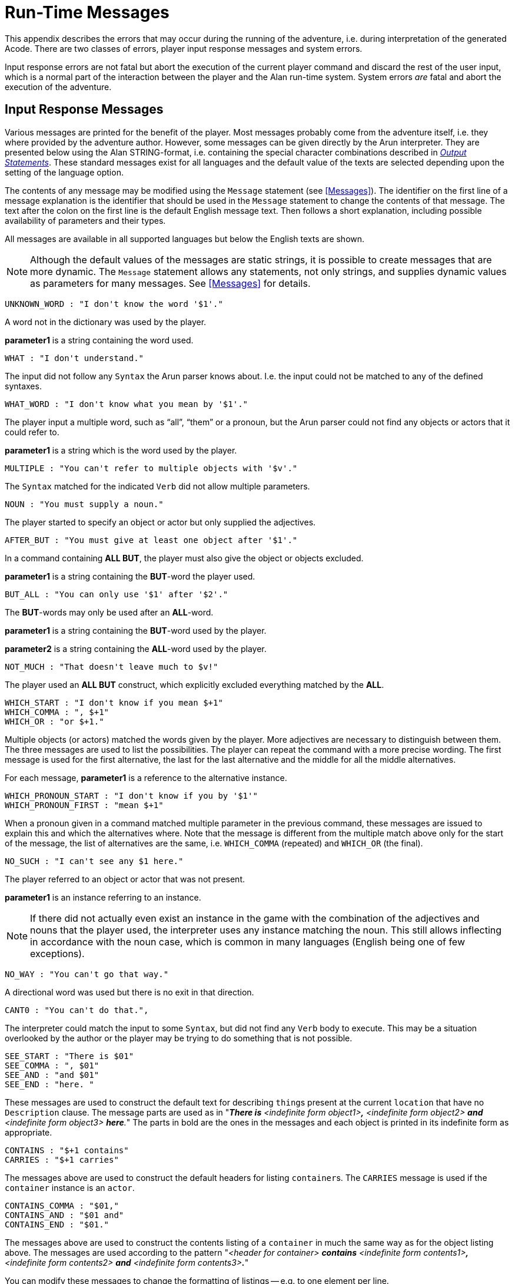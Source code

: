// ******************************************************************************
// *                                                                            *
// *                       Appendix C: Run-Time Messages                        *
// *                                                                            *
// ******************************************************************************
// @NOTE: The error description paragraphs are enclosed in openblocks with role
//        "commentary" to allow styling them with left margin, as in original!

[appendix]
= Run-Time Messages

This appendix describes the errors that may occur during the running of the adventure, i.e. during interpretation of the generated Acode.
There are two classes of errors, player input response messages and system errors.

Input response errors are not fatal but abort the execution of the current player command and discard the rest of the user input, which is a normal part of the interaction between the player and the Alan run-time system.
System errors _are_ fatal and abort the execution of the adventure.

== Input Response Messages

Various messages are printed for the benefit of the player.
Most messages probably come from the adventure itself, i.e. they where provided by the adventure author.
However, some messages can be given directly by the ((Arun)) interpreter.
They are presented below using the Alan STRING-format, i.e. containing the special character combinations described in <<Output Statements,_Output Statements_>>.
These standard messages exist for all ((languages)) and the default value of the texts are selected depending upon the setting of the language option.

The contents of any message may be modified using the `Message` statement (see <<Messages>>).
The identifier on the first line of a message explanation is the identifier that should be used in the `Message` statement to change the contents of that message.
The text after the colon on the first line is the default English message text.
Then follows a short explanation, including possible availability of parameters and their types.

All messages are available in all supported languages but below the English texts are shown.


[NOTE]
================================================================================
Although the default values of the messages are static strings, it is possible to create messages that are more dynamic.
The `Message` statement allows any statements, not only strings, and supplies dynamic values as parameters for many messages.
See <<Messages>> for details.
================================================================================


[literal, role="shell"]
................................................................................
UNKNOWN_WORD : "I don't know the word '$1'."
................................................................................


[role="commentary"]
--
A word not in the dictionary was used by the player.

*parameter1* is a string containing the word used.
--


[literal, role="shell"]
................................................................................
WHAT : "I don't understand."
................................................................................

[role="commentary"]
--
The input did not follow any `Syntax` the Arun parser knows about.
I.e. the input could not be matched to any of the defined syntaxes.
--


[literal, role="shell"]
................................................................................
WHAT_WORD : "I don't know what you mean by '$1'."
................................................................................

[role="commentary"]
--
The player input a multiple word, such as (((ALL (player input)))) "`all`", (((THEM (player input)))) "`them`" or a pronoun, but the Arun parser could not find any objects or actors that it could refer to.

*parameter1* is a string which is the word used by the player.
--


[literal, role="shell"]
................................................................................
MULTIPLE : "You can't refer to multiple objects with '$v'."
................................................................................

[role="commentary"]
--
The `Syntax` matched for the indicated `Verb` did not allow ((multiple parameters)).
--


[literal, role="shell"]
................................................................................
NOUN : "You must supply a noun."
................................................................................

[role="commentary"]
--
The player started to specify an object or actor but only supplied the adjectives.
--


[literal, role="shell"]
................................................................................
AFTER_BUT : "You must give at least one object after '$1'."
................................................................................

[role="commentary"]
--
In a command containing (((ALL (player input)))) (((BUT (player input)))) *ALL BUT*, the player must also give the object or objects excluded.

*parameter1* is a string containing the *BUT*-word the player used.
--


[literal, role="shell"]
................................................................................
BUT_ALL : "You can only use '$1' after '$2'."
................................................................................

[role="commentary"]
--
The (((BUT (player input)))) (((EXCEPT (player input)))) *BUT*-words may only be used after an (((ALL (player input)))) *ALL*-word.

*parameter1* is a string containing the *BUT*-word used by the player.

*parameter2* is a string containing the *ALL*-word used by the player.
--


[literal, role="shell"]
................................................................................
NOT_MUCH : "That doesn't leave much to $v!"
................................................................................

[role="commentary"]
--
The player used an (((ALL (player input)))) (((BUT (player input)))) *ALL BUT* construct, which explicitly excluded everything matched by the *ALL*.
--


[literal, role="shell"]
................................................................................
WHICH_START : "I don't know if you mean $+1"
WHICH_COMMA : ", $+1"
WHICH_OR : "or $+1."
................................................................................

[role="commentary"]
--
Multiple objects (or actors) matched the words given by the player.
More adjectives are necessary to distinguish between them.
The three messages are used to list the possibilities.
The player can repeat the command with a more precise wording.
The first message is used for the first alternative, the last for the last alternative and the middle for all the middle alternatives.

For each message, *parameter1* is a reference to the alternative instance.
--


[literal, role="shell"]
................................................................................
WHICH_PRONOUN_START : "I don't know if you by '$1'"
WHICH_PRONOUN_FIRST : "mean $+1"
................................................................................

[role="commentary"]
--
When a pronoun given in a command matched multiple parameter in the previous command, these messages are issued to explain this and which the alternatives where.
Note that the message is different from the multiple match above only for the start of the message, the list of alternatives are the same, i.e. `WHICH_COMMA` (repeated) and `WHICH_OR` (the final).
--


[literal, role="shell"]
................................................................................
NO_SUCH : "I can't see any $1 here."
................................................................................

[role="commentary"]
--
The player referred to an object or actor that was not present.

*parameter1* is an instance referring to an instance.
--


[NOTE]
================================================================================
If there did not actually even exist an instance in the game with the combination of the adjectives and nouns that the player used, the interpreter uses any instance matching the noun.
This still allows inflecting in accordance with the noun case, which is common in many languages (English being one of few exceptions).
================================================================================



[literal, role="shell"]
................................................................................
NO_WAY : "You can't go that way."
................................................................................

[role="commentary"]
--
A directional word was used but there is no exit in that direction.
--


[literal, role="shell"]
................................................................................
CANT0 : "You can't do that.",
................................................................................

[role="commentary"]
--
The interpreter could match the input to some `Syntax`, but did not find any `Verb` body to execute.
This may be a situation overlooked by the author or the player may be trying to do something that is not possible.
--


[literal, role="shell"]
................................................................................
SEE_START : "There is $01"
SEE_COMMA : ", $01"
SEE_AND : "and $01"
SEE_END : "here. "
................................................................................

// @NOTE: Had to change "The underlined parts" to "The parts in bold" because in
//        AsciiDoc underlined text had to be restyled to strong!

[role="commentary"]
--
These messages are used to construct the default text for describing ``thing``s present at the current `location` that have no `Description` clause.
The message parts are used as in "_**There is** <indefinite form object1>**,** <indefinite form object2> *and* <indefinite form object3> **here**._" The parts in bold are the ones in the messages and each object is printed in its indefinite form as appropriate.
--


[literal, role="shell"]
................................................................................
CONTAINS : "$+1 contains"
CARRIES : "$+1 carries"
................................................................................

[role="commentary"]
--
The messages above are used to construct the default headers for listing ``container``s.
The `CARRIES` message is used if the `container` instance is an `actor`.
--


[literal, role="shell"]
................................................................................
CONTAINS_COMMA : "$01,"
CONTAINS_AND : "$01 and"
CONTAINS_END : "$01."
................................................................................

[role="commentary"]
--
The messages above are used to construct the contents listing of a `container` in much the same way as for the object listing above.
The messages are used according to the pattern "_<header for container> *contains* <indefinite form contents1>**,** <indefinite form contents2> *and* <indefinite form contents3>**.**_"

You can modify these messages to change the formatting of listings -- e.g. to one element per line.
--


[literal, role="shell"]
................................................................................
CAN_NOT_CONTAIN : "$+1 can not contain $+2."
................................................................................

[role="commentary"]
--
If an attempt to put something in a `container` that does not meet the class restrictions for the `container`, this message will be delivered.
--


[literal, role="shell"]
................................................................................
IS_EMPTY : "$+1 is empty."
................................................................................

[role="commentary"]
--
The default messages for empty ``container``s.
--


[literal, role="shell"]
................................................................................
EMPTY_HANDED : "$+1 is empty-handed."
................................................................................

[role="commentary"]
--
The default messages for empty ``container``s that are ``actor``s.
--


[literal, role="shell"]
................................................................................
HAVE_SCORED : "You have scored $1 points out of $2."
................................................................................

[role="commentary"]
--
This is the default message for presenting scores, if you use the `Score` statement.

*parameter1* is an integer containing the current score.

*parameter2* is an integer containing the maximum score possible.
--


[literal, role="shell"]
................................................................................
MORE : "<More>"
................................................................................

[role="commentary"]
--
The classic message when the screen is full.
The player should press kbd:[RETURN] to proceed.
--


[literal, role="shell"]
................................................................................
AGAIN : "(again)"
................................................................................

[role="commentary"]
--
This message is presented immediately after the `location` name if the `location` has been visited before to give the player the information that he has visited this `location` before (a good thing in some adventures).
If you wish to disable this, set this message to an empty string.
--


[literal, role="shell"]
................................................................................
SAVE_WHERE : "Enter file name to save in"
................................................................................

[role="commentary"]
--
When executing a `Save` the player can enter the name of the file to save in.
The name used in the previous `Save` is used as a default.
--


[literal, role="shell"]
................................................................................
SAVE_OVERWRITE : "That file already exists, overwrite (y) ? "
................................................................................

[role="commentary"]
--
If the save file already exists, the player must confirm overwriting.
--


[literal, role="shell"]
................................................................................
SAVE_FAILED : "Sorry, save failed."
................................................................................

[role="commentary"]
--
When executing a `Save`, the file system indicated some error, usually a write protected directory or full disks.
--


[literal, role="shell"]
................................................................................
RESTORE_FROM : "Enter file name to restore from"
................................................................................

[role="commentary"]
--
A `Restore` statement can restore from any named file.
The previously used file name is used as the default.
--


[literal, role="shell"]
................................................................................
SAVE_MISSING : "Sorry, could not open the save file."
................................................................................

[role="commentary"]
--
When executing a `Restore`, Arun could not find, or open, a save file with the name entered.
--


[literal, role="shell"]
................................................................................
NOT_A_SAVEFILE :"That file does not seem to be an Alan game save file."
................................................................................

[role="commentary"]
--
The save file found by the `Restore` statement was not Alan game save file.
--


[literal, role="shell"]
................................................................................
SAVE_VERSION : "Sorry, the save file was created by a different version."
................................................................................

[role="commentary"]
--
The save file found by the `Restore` statement was created by a different version of the Alan interpreter or the game.
--


[literal, role="shell"]
................................................................................
SAVE_NAME : "Sorry, the save file did not contain a save for this adventure."
................................................................................

[role="commentary"]
--
The indicated save file did not contain a save of this adventure.
--


[literal, role="shell"]
................................................................................
REALLY : "Are you sure (RETURN confirms) ? "
................................................................................

[role="commentary"]
--
This is the confirmation prompt, e.g. before overwriting an already existing save file.
--


[literal, role="shell"]
................................................................................
QUIT_ACTION : "Do you want to RESTART, RESTORE, QUIT or UNDO?"
................................................................................

[role="commentary"]
--
The `Quit` statement requests an action from the player.
--


[NOTE]
================================================================================
The possible answers are currently hard-wired into the interpreter, so changing `RESTART`, `RESTORE`, `QUIT` or `UNDO` will probably confuse the player!
================================================================================



[literal, role="shell"]
................................................................................
UNDONE : "'$1' undone."
................................................................................

[role="commentary"]
--
When an action is undone, this message is presented to confirm the player action.

*parameter1* is a string containing the player command that was undone.
Note that since only commands that change any state in the game world are logged, the command might very well not be the last command.
--


[literal, role="shell"]
................................................................................
NO_UNDO : "No further undo available."
................................................................................

[role="commentary"]
--
If the player tries to undo an action and no further actions where recorded (because of lack of memory, undone to beginning of session, etc.) this message is used to inform the player of that fact.
--


[literal, role="shell"]
................................................................................
WHICH_PRONOUN_START : "I don't know if you by '$1'
WHICH_PRONOUN_FIRST : "mean $+1"
................................................................................

[role="commentary"]
--
These messages are presented when the player used a pronoun which was ambiguous.
The alternatives are listed using the `WHICH_PRONOUN_FIRST` followed by the message(s) `WHICH_ONE_COMMA` (if there were more than two alternatives), and finally by `WHICH_ONE_OR`.
--


[literal, role="shell"]
................................................................................
IMPOSSIBLE_WITH : "That's impossible with $+1."
................................................................................

[role="commentary"]
--
If a player action is impossible with a particular parameter combination, but might be possible otherwise, this message is shown to indicate that it is the action _with the parameter_ that is impossible.
--


[literal, role="shell"]
................................................................................
CONTAINMENT_LOOP : "Putting $+1 in itself is impossible."
................................................................................

[role="commentary"]
--
The interpreter detected an attempt to locate an instance inside (contained) itself.
This message reliefs the author from the responsiblility to check for every possible circumstance where this might happen.
--


[literal, role="shell"]
................................................................................
CONTAINMENT_LOOP2 : "Putting $+1 in $+2 is impossible since $+2 already is inside $+1."
................................................................................

[role="commentary"]
--
Same as above but in this case the containment was transitive, i.e. it would create a containment loop with more that one instance involved.
--


== System Errors

System errors are errors caused by internal malfunctions.
Mainly these are implementation errors (aka. bugs!), but may (in some manner) also result from user errors.
The system error messages also have a purple prose style to fit in with your game, e.g.:


[literal, role="shell"]
................................................................................
As you enter the twilight zone of Adventures, you stumble and
fall to your knees. In front of you, you can vaguely see the
outlines of an Adventure that never was.

SYSTEM ERROR: Can't open adventure code file.
................................................................................


== Player Errors

These errors are usually caused by incorrect arguments or file names entered by the player.

[literal, role="shell"]
................................................................................
Can't open adventure code file.
................................................................................

[role="commentary"]
--
The player attempted to run an adventure for which there were no code file available, probably a misspelling.
--


[literal, role="shell"]
................................................................................
Could not read all A3C code.
Checksum error in Acode (.A3C) file (%1 instead of %2).
................................................................................

[role="commentary"]
--
These two messages indicate problems in the adventure file.
Possibly caused by transfer problems of the *.a3c* file.
--


== Author Errors

The following system errors are in some sense caused by the Adventure author (you).


[literal, role="shell"]
................................................................................
Out of memory.
................................................................................

[role="commentary"]
--
The adventure was so large that the interpreter could not allocate enough dynamic memory for it.
Try to finish other running applications (does not work or is not possible on all systems), get more real memory, or complain to the Alan implementors.
This might also be caused by reading incomplete or corrupted game files.
--


[literal, role="shell"]
................................................................................
Incompatible version of ACODE program.
................................................................................

[role="commentary"]
--
The version of the interpreter you are using is different than the Alan compiler used to compile the adventure.
Use a different Arun or recompile the adventure with the matching compiler.
--


[NOTE]
================================================================================
the Arun switch `-d` will, beside entering debug mode, also print the version of both the Arun interpreter and the version of the Alan compiler used to compile the adventure.
================================================================================



[literal, role="shell"]
................................................................................
Index not in container in 'containerMember()'
................................................................................

[role="commentary"]
--
This is most likely caused by doing `Random In` on an empty `container`.
--



[literal, role="shell"]
................................................................................
Recursive LOOK.
................................................................................

[role="commentary"]
--
This message is shown when a `Look` statement is executed as a result of a `Look`!
The `Look` statement should only be used in `Verb` bodies.
It should _not_ be used in descriptions of instances because there is a definite risk that it will be executed as the effect of a `Look`, either explicit or implicit (by the hero entering a `location` which would trigger a `Look` in itself thus starting the recursion!).
--


[literal, role="shell"]
................................................................................
Locating a location that would create a recursive loop of
locations containing each other.
................................................................................

[role="commentary"]
--
This means that an attempt to locate a `location` inside itself has been made.
Probably in an attempt to dynamically manipulate the `location` structure (the map).
--


[literal, role="shell"]
................................................................................
Non-existing parameter referenced.
................................................................................

[role="commentary"]
--
A parameter that wasn't available was referenced.
This is probably due to using a parameter shorthand such as `$2` inside a string in a context where the `Syntax` was restricted to only one parameter.
This may avoided by using the `Say` statement instead of the embedded string parameter references, which would allow compile time checking, thus avoiding the risk of having this happen to the player.


[NOTE]
================================================================================
Parameter references embedded in strings are currently _not_ checked during compile time.
================================================================================
--



[literal, role="shell"]
................................................................................
Interpreter recursion.
................................................................................

The interpreter keeps track of its execution so that it can never enter an endless loop.
There are a few situations where this can occur.
One example is if the `Description` of an instance in some way, directly or indirectly, executes `Describe This`.
As the interpreter is already executing a `Description` of the current instance the invocation of the second will create a loop that never terminates.


== Implementor Errors

Any other text in a system error message is really a SYSTEM ERROR.
Scribble down the text and contact the implementors.
If possible, supply the source for your adventure, a trace of the few last player commands (if possible with single step and trace turned on, see <<Debugging,_Debugging_>>).

// EOF //
